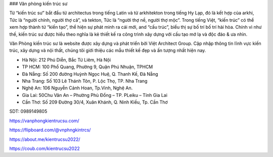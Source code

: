 ### Văn phòng kiến trúc sư

Từ “kiến trúc sư” bắt đầu từ architectus trong tiếng Latin và từ arkhitekton trong tiếng Hy Lạp, đó là kết hợp của arkhi, Tức là “người chính, người thợ cả”, và tekton, Tức là “người thợ nề, người thợ mộc”. Trong tiếng Việt, “kiến trúc” có thể xem hợp thành từ “kiến tạo”, thể hiện sự phát minh ra cái mới, and “cấu trúc”, biểu thị sự bố trí bố trí hài hòa. Chính vì như thế, kiến trúc sư được hiểu theo nghĩa là kẻ thiết kế ra công trình xây dựng với cấu tạo mớ lạ và độc đáo & ưa nhìn.

Văn Phòng kiến trúc sư là website được xây dựng và phát triển bởi Việt Architect Group. Cập nhập thông tin lĩnh vực kiến trúc, xây dựng và nội thất, chúng tôi giới thiệu các mẫu thiết kế đẹp và ấn tượng nhất hiện nay.

- Hà Nội: 212 Phú Diễn, Bắc Từ Liêm, Hà Nội

- TP HCM: 100 Phổ Quang, Phường 9, Quận Phú Nhuận, TPHCM

- Đà Nẵng: Số 200 đường Huỳnh Ngọc Huệ, Q. Thanh Kế, Đà Nẵng

- Nha Trang: Số 103 Lê Thánh Tôn, P. Lộc Thọ, TP. Nha Trang

- Nghệ An: 106 Nguyễn Cảnh Hoan, Tp.Vinh, Nghệ An.

- Gia Lai: 50Chu Văn An – Phường Phù Đổng – TP. PLeiku – Tỉnh Gia Lai

- Cần Thơ: Số 209 Đường 30/4, Xuân Khánh, Q. Ninh Kiều, Tp. Cần Thơ

SDT: 0989149805

https://vanphongkientrucsu.com/

https://flipboard.com/@vnphngkintrcs/

https://about.me/kientrucsu2022/

https://coub.com/kientrucsu2022
